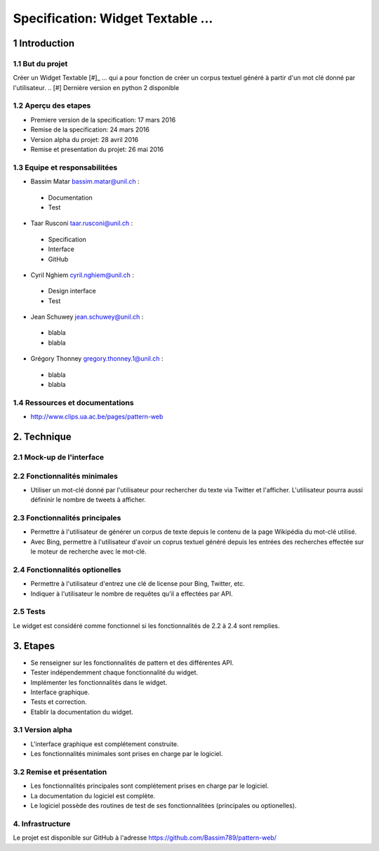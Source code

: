 ##################################
Specification: Widget Textable ...
##################################



1 Introduction
**************


1.1 But du projet
=================
Créer un Widget Textable [#]_ ...
qui a pour fonction de créer un corpus textuel généré à partir d'un mot clé donné par l'utilisateur. 
.. [#] Dernière version en python 2 disponible


1.2 Aperçu des etapes
=====================
* Premiere version de la specification: 17 mars 2016
* Remise de la specification: 24 mars 2016
* Version alpha du projet:  28 avril 2016
* Remise et presentation du projet:  26 mai 2016

1.3 Equipe et responsabilitées
==============================

* Bassim Matar `bassim.matar@unil.ch`_ :

.. _bassim.matar@unil.ch: mailto:bassim.matar@unil.ch

    - Documentation
    - Test

* Taar Rusconi `taar.rusconi@unil.ch`_ :

.. _taar.rusconi@unil.ch: mailto: taar.rusconi@unil.ch

    - Specification
    - Interface
    - GitHub
    
* Cyril Nghiem `cyril.nghiem@unil.ch`_ :

.. _cyril.nghiem@unil.ch: mailto:cyril.nghiem@unil.ch

    - Design interface
    - Test
    
* Jean Schuwey `jean.schuwey@unil.ch`_ :

.. _jean.schuwey@unil.ch: mailto:jean-schuwey@unil.ch

    - blabla
    - blabla

* Grégory Thonney `gregory.thonney.1@unil.ch`_ :

.. _gregory.thonney.1@unil.ch: mailto:gregory.thonney.1@unil.ch

    - blabla
    - blabla

1.4 Ressources et documentations
==============================
* http://www.clips.ua.ac.be/pages/pattern-web


2. Technique
************


2.1 Mock-up de l'interface
==========================


2.2 Fonctionnalités minimales
=============================
- Utiliser un mot-clé donné par l'utilisateur pour rechercher du texte via Twitter et l'afficher. L'utilisateur pourra aussi défininir le nombre de tweets à afficher.  

2.3 Fonctionnalités principales
===============================
- Permettre à l'utilisateur de générer un corpus de texte depuis le contenu de la page Wikipédia du mot-clé utilisé. 
- Avec Bing, permettre à l'utilisateur d'avoir un coprus textuel généré depuis les entrées des recherches effectée sur le moteur de recherche avec le mot-clé. 

2.4 Fonctionnalités optionelles
===============================
- Permettre à l'utilisateur d'entrez une clé de license pour Bing, Twitter, etc. 
- Indiquer à l'utilisateur le nombre de requêtes qu'il a effectées par API. 


2.5 Tests
=========
Le widget est considéré comme fonctionnel si les fonctionnalités de 2.2 à 2.4 sont remplies. 


3. Etapes
*********
- Se renseigner sur les fonctionnalités de pattern et des différentes API.
- Tester indépendemment chaque fonctionnalité du widget. 
- Implémenter les fonctionnalités dans le widget.
- Interface graphique.
- Tests et correction. 
- Etablir la documentation du widget.



3.1 Version alpha
=================
* L'interface graphique est complétement construite.
* Les fonctionnalités minimales sont prises en charge par le logiciel.



3.2 Remise et présentation
==========================
* Les fonctionnalités principales sont complétement prises en charge par le logiciel.
* La documentation du logiciel est complète.
* Le logiciel possède des routines de test de ses fonctionnalitées (principales ou optionelles).


4. Infrastructure
=================
Le projet est disponible sur GitHub à l'adresse https://github.com/Bassim789/pattern-web/

